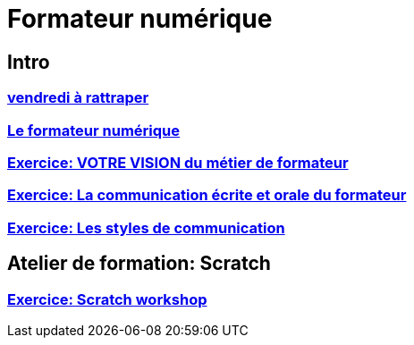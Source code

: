 [#toc]
= Formateur numérique

== Intro

.=== link:01_intro/01_activite_en_groupe.adoc#group_act[Introduction au travail en groupe]

=== link:01_intro/02_vendredi_a_rattraper.adoc#vendredi[vendredi à rattraper]

=== link:01_intro/03_formateur_numerique.adoc#form_num[Le formateur numérique]

=== link:01_intro/04_la_communication_écrite_et_orale_du_formateur.adoc[Exercice: VOTRE VISION du métier de formateur]

=== link:01_intro/05_feed_back.adoc#feedback[Exercice: La communication écrite et orale du formateur]

=== link:01_intro/06__style_de_communication.adoc#style2com[Exercice: Les styles de communication]

== Atelier de formation: Scratch

=== link:02_scratch/synthese_scratch.adoc#scratch_workshop[Exercice: Scratch workshop]

